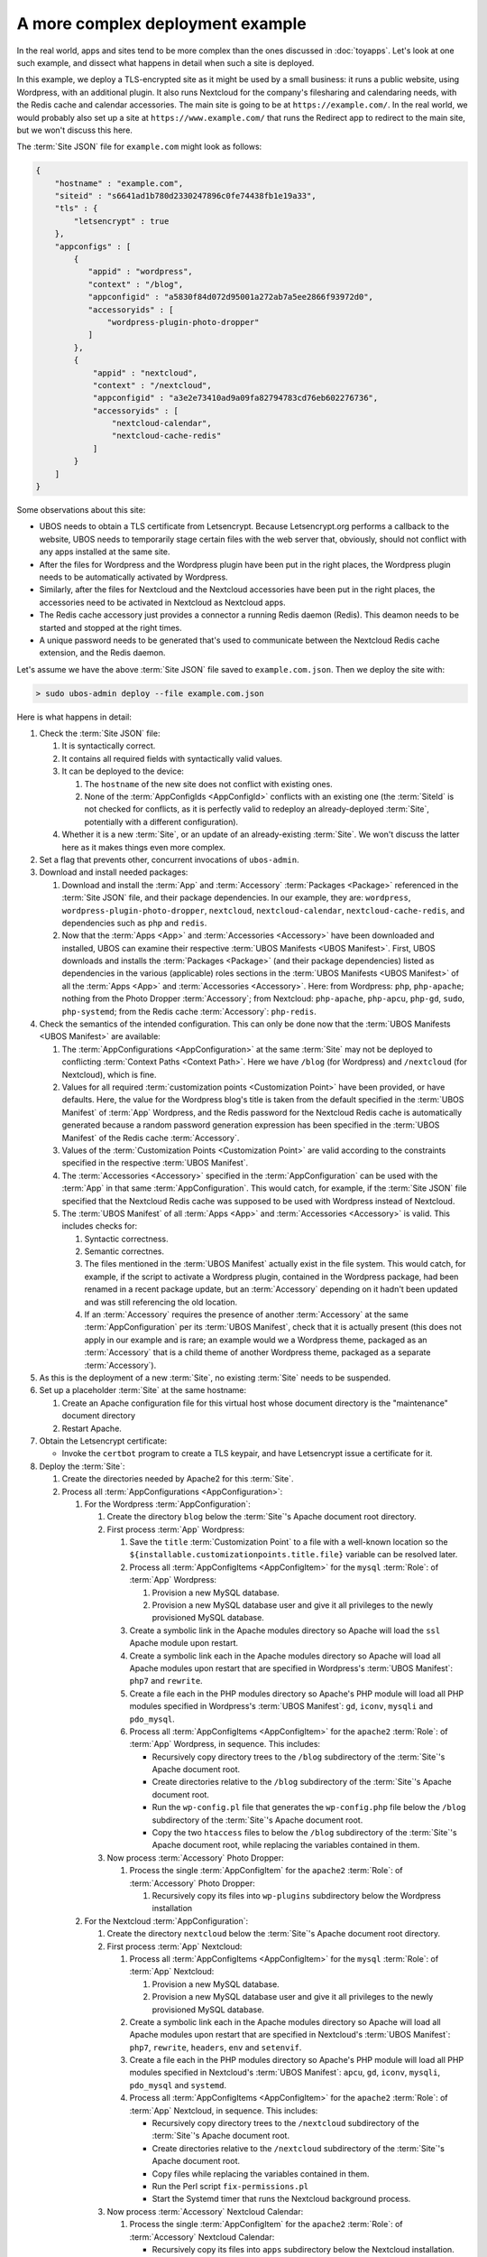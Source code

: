 A more complex deployment example
=================================

In the real world, apps and sites tend to be more complex than the ones discussed
in :doc:`toyapps`. Let's look at one such example, and dissect what happens in
detail when such a site is deployed.

In this example, we deploy a TLS-encrypted site as it might be used by a small
business: it runs a public website, using Wordpress, with an additional plugin. It
also runs Nextcloud for the company's filesharing and calendaring needs,
with the Redis cache and calendar accessories. The main site is going
to be at ``https://example.com/``. In the real world, we would probably also set up a
site at ``https://www.example.com/`` that runs the Redirect app to redirect to the
main site, but we won't discuss this here.

The :term:`Site JSON` file for ``example.com`` might look as follows:

.. code-block:: json

   {
       "hostname" : "example.com",
       "siteid" : "s6641ad1b780d2330247896c0fe74438fb1e19a33",
       "tls" : {
           "letsencrypt" : true
       },
       "appconfigs" : [
           {
              "appid" : "wordpress",
              "context" : "/blog",
              "appconfigid" : "a5830f84d072d95001a272ab7a5ee2866f93972d0",
              "accessoryids" : [
                  "wordpress-plugin-photo-dropper"
              ]
           },
           {
               "appid" : "nextcloud",
               "context" : "/nextcloud",
               "appconfigid" : "a3e2e73410ad9a09fa82794783cd76eb602276736",
               "accessoryids" : [
                   "nextcloud-calendar",
                   "nextcloud-cache-redis"
               ]
           }
       ]
   }

Some observations about this site:

* UBOS needs to obtain a TLS certificate from Letsencrypt. Because Letsencrypt.org
  performs a callback to the website, UBOS needs to temporarily stage certain files
  with the web server that, obviously, should not conflict with any apps installed
  at the same site.
* After the files for Wordpress and the Wordpress plugin have been put in the right
  places, the Wordpress plugin needs to be automatically activated by Wordpress.
* Similarly, after the files for Nextcloud and the Nextcloud accessories have been
  put in the right places, the accessories need to be activated in Nextcloud as
  Nextcloud apps.
* The Redis cache accessory just provides a connector a running Redis daemon (Redis).
  This deamon needs to be started and stopped at the right times.
* A unique password needs to be generated that's used to communicate between
  the Nextcloud Redis cache extension, and the Redis daemon.

Let's assume we have the above :term:`Site JSON` file saved to ``example.com.json``.
Then we deploy the site with:

.. code-block:: none

   > sudo ubos-admin deploy --file example.com.json

Here is what happens in detail:

#. Check the :term:`Site JSON` file:

   #. It is syntactically correct.

   #. It contains all required fields with syntactically valid values.

   #. It can be deployed to the device:

      #. The ``hostname`` of the new site does not conflict with existing ones.

      #. None of the :term:`AppConfigIds <AppConfigId>` conflicts with an existing one
         (the :term:`SiteId` is not checked for conflicts, as it is perfectly valid to
         redeploy an already-deployed :term:`Site`, potentially with a different
         configuration).

   #. Whether it is a new :term:`Site`, or an update of an already-existing
      :term:`Site`. We won't discuss the latter here as it makes things even more
      complex.

#. Set a flag that prevents other, concurrent invocations of ``ubos-admin``.

#. Download and install needed packages:

   #. Download and install the :term:`App` and :term:`Accessory` :term:`Packages <Package>`
      referenced in the :term:`Site JSON` file, and their package dependencies. In our
      example, they are: ``wordpress``, ``wordpress-plugin-photo-dropper``, ``nextcloud``,
      ``nextcloud-calendar``, ``nextcloud-cache-redis``, and dependencies such as
      ``php`` and ``redis``.

   #. Now that the :term:`Apps <App>` and :term:`Accessories <Accessory>` have been
      downloaded and installed, UBOS can examine their respective
      :term:`UBOS Manifests <UBOS Manifest>`. First, UBOS downloads and installs the
      :term:`Packages <Package>` (and their package dependencies)
      listed as dependencies in the various (applicable) roles sections in the
      :term:`UBOS Manifests <UBOS Manifest>` of all the :term:`Apps <App>` and
      :term:`Accessories <Accessory>`. Here: from Wordpress: ``php``, ``php-apache``;
      nothing from the Photo Dropper :term:`Accessory`; from Nextcloud: ``php-apache``,
      ``php-apcu``, ``php-gd``, ``sudo``, ``php-systemd``; from the Redis cache
      :term:`Accessory`: ``php-redis``.

#. Check the semantics of the intended configuration. This can only be done now that
   the :term:`UBOS Manifests <UBOS Manifest>` are available:

   #. The :term:`AppConfigurations <AppConfiguration>` at the same :term:`Site` may not
      be deployed to conflicting :term:`Context Paths <Context Path>`. Here we have
      ``/blog`` (for Wordpress) and ``/nextcloud`` (for Nextcloud), which is fine.

   #. Values for all required :term:`customization points <Customization Point>`
      have been provided, or have defaults. Here, the value for the Wordpress blog's
      title is taken from the default specified in the :term:`UBOS Manifest` of
      :term:`App` Wordpress, and the Redis password for the Nextcloud Redis cache
      is automatically generated because a random password generation expression has
      been specified  in the :term:`UBOS Manifest` of the Redis cache :term:`Accessory`.

   #. Values of the :term:`Customization Points <Customization Point>` are valid
      according to the constraints specified in the respective :term:`UBOS Manifest`.

   #. The :term:`Accessories <Accessory>` specified in the :term:`AppConfiguration` can be
      used with the :term:`App` in that same :term:`AppConfiguration`. This would catch,
      for example, if the :term:`Site JSON` file specified that the Nextcloud Redis cache
      was supposed to be used with Wordpress instead of Nextcloud.

   #. The :term:`UBOS Manifest` of all :term:`Apps <App>` and :term:`Accessories <Accessory>`
      is valid. This includes checks for:

      #. Syntactic correctness.

      #. Semantic correctnes.

      #. The files mentioned in the :term:`UBOS Manifest` actually exist in the
         file system. This would catch, for example, if the script to activate a Wordpress
         plugin, contained in the Wordpress package, had been renamed in a recent package
         update, but an :term:`Accessory` depending on it hadn't been updated and was still
         referencing the old location.

      #. If an :term:`Accessory` requires the presence of another :term:`Accessory` at the
         same :term:`AppConfiguration` per its :term:`UBOS Manifest`, check that it
         is actually present (this does not apply in our example and is rare; an
         example would we a Wordpress theme, packaged as an :term:`Accessory` that is a
         child theme of another Wordpress theme, packaged as a separate
         :term:`Accessory`).

#. As this is the deployment of a new :term:`Site`, no existing :term:`Site` needs to be
   suspended.

#. Set up a placeholder :term:`Site` at the same hostname:

   #. Create an Apache configuration file for this virtual host whose document directory
      is the "maintenance" document directory

   #. Restart Apache.

#. Obtain the Letsencrypt certificate:

   * Invoke the ``certbot`` program to create a TLS keypair, and have Letsencrypt issue
     a certificate for it.

#. Deploy the :term:`Site`:

   #. Create the directories needed by Apache2 for this :term:`Site`.

   #. Process all :term:`AppConfigurations <AppConfiguration>`:

      #. For the Wordpress :term:`AppConfiguration`:

         #. Create the directory ``blog`` below the :term:`Site`'s Apache document root
            directory.

         #. First process :term:`App` Wordpress:

            #. Save the ``title`` :term:`Customization Point` to a file with a well-known
               location so the ``${installable.customizationpoints.title.file}`` variable
               can be resolved later.

            #. Process all :term:`AppConfigItems <AppConfigItem>` for the ``mysql``
               :term:`Role`: of :term:`App` Wordpress:

               #. Provision a new MySQL database.

               #. Provision a new MySQL database user and give it all privileges to the
                  newly provisioned MySQL database.

            #. Create a symbolic link in the Apache modules directory so Apache will
               load the ``ssl`` Apache module upon restart.

            #. Create a symbolic link each in the Apache modules directory so Apache will
               load all Apache modules upon restart that are specified in Wordpress's
               :term:`UBOS Manifest`: ``php7`` and ``rewrite``.

            #. Create a file each in the PHP modules directory so Apache's PHP module
               will load all PHP modules specified in Wordpress's
               :term:`UBOS Manifest`: ``gd``, ``iconv``, ``mysqli`` and ``pdo_mysql``.

            #. Process all :term:`AppConfigItems <AppConfigItem>` for the ``apache2``
               :term:`Role`: of :term:`App` Wordpress, in sequence. This includes:

               * Recursively copy directory trees to the ``/blog`` subdirectory of the
                 :term:`Site`'s Apache document root.

               * Create directories relative to the ``/blog`` subdirectory of the
                 :term:`Site`'s Apache document root.

               * Run the ``wp-config.pl`` file that generates the ``wp-config.php`` file
                 below the ``/blog`` subdirectory of the :term:`Site`'s Apache document root.

               * Copy the two ``htaccess`` files to below the ``/blog`` subdirectory of the
                 :term:`Site`'s Apache document root, while replacing the variables contained
                 in them.

         #. Now process :term:`Accessory` Photo Dropper:

            #. Process the single :term:`AppConfigItem` for the ``apache2``
               :term:`Role`: of :term:`Accessory` Photo Dropper:

               #. Recursively copy its files into ``wp-plugins`` subdirectory below the
                  Wordpress installation

      #. For the Nextcloud :term:`AppConfiguration`:

         #. Create the directory ``nextcloud`` below the :term:`Site`'s Apache document
            root directory.

         #. First process :term:`App` Nextcloud:

            #. Process all :term:`AppConfigItems <AppConfigItem>` for the ``mysql``
               :term:`Role`: of :term:`App` Nextcloud:

               #. Provision a new MySQL database.

               #. Provision a new MySQL database user and give it all privileges to the
                  newly provisioned MySQL database.

            #. Create a symbolic link each in the Apache modules directory so Apache will
               load all Apache modules upon restart that are specified in Nextcloud's
               :term:`UBOS Manifest`: ``php7``, ``rewrite``, ``headers``, ``env`` and
               ``setenvif``.

            #. Create a file each in the PHP modules directory so Apache's PHP module
               will load all PHP modules specified in Nextcloud's
               :term:`UBOS Manifest`: ``apcu``, ``gd``, ``iconv``, ``mysqli``,
               ``pdo_mysql`` and ``systemd``.

            #. Process all :term:`AppConfigItems <AppConfigItem>` for the ``apache2``
               :term:`Role`: of :term:`App` Nextcloud, in sequence. This includes:

               * Recursively copy directory trees to the ``/nextcloud`` subdirectory of the
                 :term:`Site`'s Apache document root.

               * Create directories relative to the ``/nextcloud`` subdirectory of the
                 :term:`Site`'s Apache document root.

               * Copy files while replacing the variables contained in them.

               * Run the Perl script ``fix-permissions.pl``

               * Start the Systemd timer that runs the Nextcloud background process.

         #. Now process :term:`Accessory` Nextcloud Calendar:

            #. Process the single :term:`AppConfigItem` for the ``apache2``
               :term:`Role`: of :term:`Accessory` Nextcloud Calendar:

               * Recursively copy its files into ``apps`` subdirectory below the
                 Nextcloud installation.

         #. Now process :term:`Accessory` Nextcloud Redis Cache:

            #. Create a file each in the PHP modules directory so Apache's PHP module
               will load all PHP modules specified in Nextcloud Redis Cache's
               :term:`UBOS Manifest`: ``redis`` and ``igbinary``.

            #. Process all :term:`AppConfigItems <AppConfigItem>` for the ``apache2``
               :term:`Role`: of :term:`Accessory` Nextcloud Redis Cache, in sequence.
               This includes:

               * Create directories below the :term:`AppConfiguration`'s data directory.

               * Copy the Redis configuration file into the right place, while
                 replacing the variables contained in them (e.g.
                 ``${appconfig.appconfigid}``, which uniquely identifies this Nextcloud
                 installation from any other running on the same :term:`Device`, thus
                 allowing multiple Redis daemons to coexist on the same machine)

               * Start a :term:`AppConfiguration`-specific Redis Systemd service.

   #. Save the :term:`Site JSON` file so ``ubos-admin`` can find the configuration again.

   #. Invoke the hostname callbacks for this :term:`Site`. This depends on which are
      installed on the :term:`Device`, but always includes:

      * Add the hostname of the :term:`Site` to the ``/etc/hostname`` file, resolving
        to the local IP address.

#. Run the installers:

   #. Run the installers for the Wordpress installation:

      #. According to Wordpress's :term:`UBOS Manifest`, run ``initialize.pl``,
         which in turn invokes Wordpress's installer script, so the user does not have to
         run it from the browser.

      #. According to Photo Dropper's :term:`UBOS Manifest`, run ``activate-plugin.pl``
         (which is actually contained in the Wordpress :term:`Package`) in order to
         activate the installed plugin, so the user does not have run it from the browser.
         As this script is invoked with the context of the :term:`Accessory`'s variables,
         no arguments need to be specified.

   #. Run the installers for the Nextcloud installation:

      #. According to Nextcloud's :term:`UBOS Manifest`, run ``install.pl``, which in
         turn runs various Nextcloud command-line commands to initialize the Nextcloud
         installation correctly. For example, it sets up logging to the system journal
         instead of the default log file.

      #. According to Nextcloud Calendar's :term:`UBOS Manifest`, run ``activate-app.pl``
         (which is actually contained in the Nextcloud :term:`Package`) in order to
         activate the installed :term:`Accessory` (called "app" by the Nextcloud
         project), so the user does not have run it from the browser.

      #. According to Nextcloud Redis Cache's :term:`UBOS Manifest`, run
         ``activate-deactivate.pl``, which in turn runs various Nextcloud command-line
         commands to configure the Nextcloud installation to use the correct Redis
         instance.

#. Update the open ports if needed. Neither Wordpress nor Nextcloud open any non-standard
   ports, but if an :term:`App` or :term:`Accessory` requested to open up a port,
   UBOS would reconfigure its firewall to permit this.

#. Resume the :term:`Site`:

   #. Update the Apache virtual host configuration:

      #. Save "well-known" files, like ``robots.txt`` (none specified in the example).

      #. Create the Apache virtual host configuration file.

      #. Restart Apache.

Perhaps a good time to state that as a developer, you very rarely really have to
know all of this :-)

